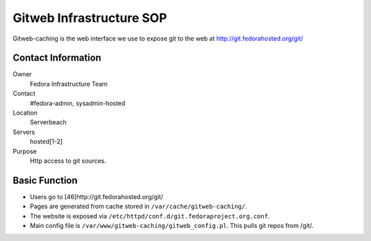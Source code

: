 .. title: Gitweb Infrastructure SOP
.. slug: infra-gitweb
.. date: 2011-08-23
.. taxonomy: Contributors/Infrastructure

=========================
Gitweb Infrastructure SOP
=========================

Gitweb-caching is the web interface we use to expose git to the web at
http://git.fedorahosted.org/git/

Contact Information
===================

Owner
  Fedora Infrastructure Team
Contact
  #fedora-admin, sysadmin-hosted
Location
  Serverbeach
Servers
  hosted[1-2]
Purpose
  Http access to git sources.

Basic Function
==============

- Users go to [46]http://git.fedorahosted.org/git/ 

- Pages are generated from cache stored in ``/var/cache/gitweb-caching/``. 
  
- The website is exposed via ``/etc/httpd/conf.d/git.fedoraproject.org.conf``. 
  
- Main config file is ``/var/www/gitweb-caching/gitweb_config.pl``. 
  This pulls git repos from /git/.

